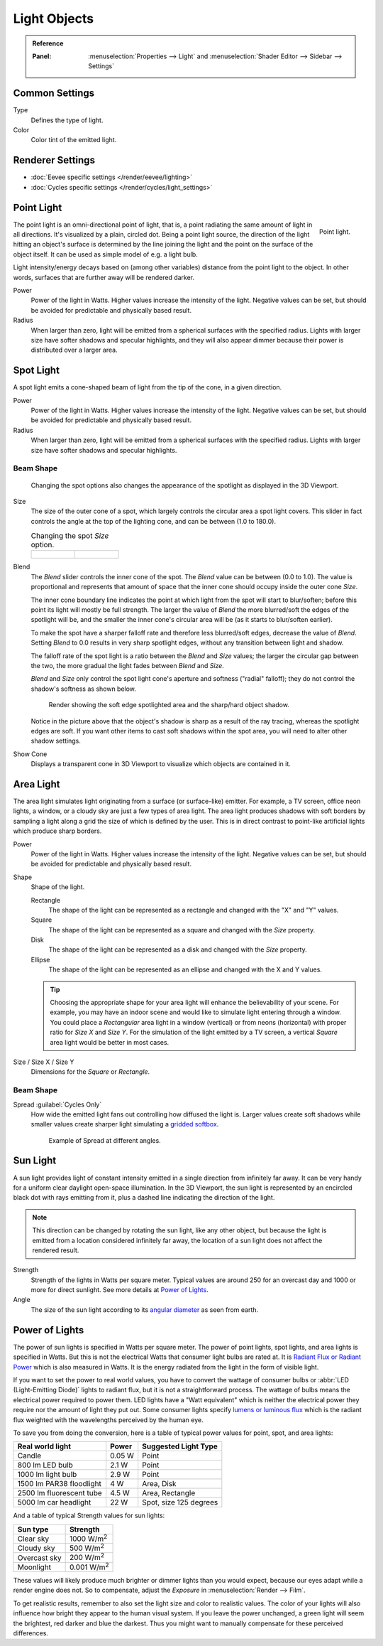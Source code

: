 
*************
Light Objects
*************

.. admonition:: Reference
   :class: refbox

   :Panel:     :menuselection:`Properties --> Light` and :menuselection:`Shader Editor --> Sidebar --> Settings`


Common Settings
===============

Type
   Defines the type of light.
Color
   Color tint of the emitted light.


Renderer Settings
=================

- :doc:`Eevee specific settings </render/eevee/lighting>`
- :doc:`Cycles specific settings </render/cycles/light_settings>`


.. _light-type-point:
.. _bpy.types.PointLight:

Point Light
===========

.. figure:: /images/render_lights_light-object_viewport.png
   :align: right
   :width: 260px

   Point light.

The point light is an omni-directional point of light,
that is, a point radiating the same amount of light in all directions.
It's visualized by a plain, circled dot.
Being a point light source, the direction of the light hitting an object's surface
is determined by the line joining the light and the point on the surface of the object itself.
It can be used as simple model of e.g. a light bulb.

Light intensity/energy decays based on (among other variables)
distance from the point light to the object. In other words,
surfaces that are further away will be rendered darker.

Power
   Power of the light in Watts. Higher values increase the intensity of the light.
   Negative values can be set, but should be avoided for predictable and physically based result.

Radius
   When larger than zero, light will be emitted from a spherical surfaces with the specified radius.
   Lights with larger size have softer shadows and specular highlights, and they will also appear dimmer
   because their power is distributed over a larger area.


.. _light-type-spot:
.. _bpy.types.SpotLight:

Spot Light
==========

A spot light emits a cone-shaped beam of light from the tip of the cone,
in a given direction.

Power
   Power of the light in Watts. Higher values increase the intensity of the light.
   Negative values can be set, but should be avoided for predictable and physically based result.

Radius
   When larger than zero, light will be emitted from a spherical surfaces with the specified radius.
   Lights with larger size have softer shadows and specular highlights.


Beam Shape
----------

.. figure:: /images/render_lights_light-object_terms.png
   :width: 610px

   Changing the spot options also changes the appearance of the spotlight as displayed in the 3D Viewport.

Size
   The size of the outer cone of a spot,
   which largely controls the circular area a spot light covers.
   This slider in fact controls the angle at the top of the lighting cone,
   and can be between (1.0 to 180.0).

   .. list-table:: Changing the spot *Size* option.

      * - .. figure:: /images/render_lights_light-object_size45.png
             :width: 320px

        - .. figure:: /images/render_lights_light-object_size60.png
             :width: 320px

Blend
   The *Blend* slider controls the inner cone of the spot.
   The *Blend* value can be between (0.0 to 1.0).
   The value is proportional and represents that amount of space that the inner cone should
   occupy inside the outer cone *Size*.

   The inner cone boundary line indicates the point at which light from the spot will start to blur/soften;
   before this point its light will mostly be full strength.
   The larger the value of *Blend* the more blurred/soft the edges of the spotlight will be,
   and the smaller the inner cone's circular area will be (as it starts to blur/soften earlier).

   To make the spot have a sharper falloff rate and therefore less blurred/soft edges,
   decrease the value of *Blend*.
   Setting *Blend* to 0.0 results in very sharp spotlight edges, without any transition between light and shadow.

   The falloff rate of the spot light is a ratio between the *Blend* and *Size* values;
   the larger the circular gap between the two, the more gradual the light fades between *Blend* and *Size*.

   *Blend* and *Size* only control the spot light cone's aperture and softness ("radial" falloff);
   they do not control the shadow's softness as shown below.

   .. figure:: /images/render_lights_light-object_shadow-spotlight.png
      :width: 400px

      Render showing the soft edge spotlighted area and the sharp/hard object shadow.

   Notice in the picture above that the object's shadow is sharp as a result of the ray tracing,
   whereas the spotlight edges are soft.
   If you want other items to cast soft shadows within the spot area, you will need to alter other shadow settings.
Show Cone
   Displays a transparent cone in 3D Viewport to visualize which objects are contained in it.


.. _light-type-area:
.. _bpy.types.AreaLight:

Area Light
==========

The area light simulates light originating from a surface (or surface-like) emitter.
For example, a TV screen, office neon lights, a window,
or a cloudy sky are just a few types of area light. The area light produces shadows with
soft borders by sampling a light along a grid the size of which is defined by the user.
This is in direct contrast to point-like artificial lights which produce sharp borders.

Power
   Power of the light in Watts. Higher values increase the intensity of the light.
   Negative values can be set, but should be avoided for predictable and physically based result.

Shape
   Shape of the light.

   Rectangle
      The shape of the light can be represented as a rectangle and changed with the "X" and "Y" values.
   Square
      The shape of the light can be represented as a square and changed with the *Size* property.
   Disk
      The shape of the light can be represented as a disk and changed with the *Size* property.
   Ellipse
      The shape of the light can be represented as an ellipse and changed with the X and Y values.

   .. tip::

      Choosing the appropriate shape for your area light will enhance the believability of your scene.
      For example, you may have an indoor scene and would like to simulate light entering through a window.
      You could place a *Rectangular* area light in a window (vertical) or from neons (horizontal)
      with proper ratio for *Size X* and *Size Y*. For the simulation of the light emitted by
      a TV screen, a vertical *Square* area light would be better in most cases.

Size / Size X / Size Y
   Dimensions for the *Square* or *Rectangle*.


Beam Shape
----------

.. _bpy.types.AreaLight.spread:

Spread :guilabel:`Cycles Only`
   How wide the emitted light fans out controlling how diffused the light is.
   Larger values create soft shadows while smaller values create sharper light
   simulating a `gridded softbox <https://en.wikipedia.org/wiki/Softbox>`__.

   .. figure:: /images/render_lights_light-object-area-spread.png

      Example of Spread at different angles.


.. _light-type-sun:
.. _bpy.types.SunLight:

Sun Light
=========

A sun light provides light of constant intensity emitted in a single direction from infinitely far away.
It can be very handy for a uniform clear daylight open-space illumination. In the 3D Viewport,
the sun light is represented by an encircled black dot with rays emitting from it,
plus a dashed line indicating the direction of the light.

.. note::

   This direction can be changed by rotating the sun light, like any other object,
   but because the light is emitted from a location considered infinitely far away,
   the location of a sun light does not affect the rendered result.

Strength
   Strength of the lights in Watts per square meter. Typical values are
   around 250 for an overcast day and 1000 or more for direct sunlight.
   See more details at `Power of Lights`_.
Angle
   The size of the sun light according to its
   `angular diameter <https://en.wikipedia.org/wiki/Angular_diameter#Use_in_astronomy>`__
   as seen from earth.


Power of Lights
===============

The power of sun lights is specified in Watts per square meter.
The power of point lights, spot lights, and area lights is specified in Watts.
But this is not the electrical Watts that consumer light bulbs are rated at.
It is `Radiant Flux or Radiant Power <https://en.wikipedia.org/wiki/Radiant_flux>`__ which is also measured in Watts.
It is the energy radiated from the light in the form of visible light.

If you want to set the power to real world values, you have to convert the wattage of consumer bulbs
or :abbr:`LED (Light-Emitting Diode)` lights to radiant flux, but it is not a straightforward process.
The wattage of bulbs means the electrical power required to power them. LED lights have
a "Watt equivalent" which is neither the electrical power they require nor the amount of light they put out.
Some consumer lights specify `lumens or luminous flux <https://en.wikipedia.org/wiki/Lumen_(unit)>`__
which is the radiant flux weighted with the wavelengths perceived by the human eye.

To save you from doing the conversion, here is a table of typical power values for point, spot, and area lights:

========================  =========   ======================
Real world light          Power       Suggested Light Type
========================  =========   ======================
Candle                    0.05 W      Point
800 lm LED bulb           2.1 W       Point
1000 lm light bulb        2.9 W       Point
1500 lm PAR38 floodlight  4 W         Area, Disk
2500 lm fluorescent tube  4.5 W       Area, Rectangle
5000 lm car headlight     22 W        Spot, size 125 degrees
========================  =========   ======================

And a table of typical Strength values for sun lights:

============  =====================
Sun type      Strength
============  =====================
Clear sky     1000 W/m\ :sup:`2`
Cloudy sky    500 W/m\ :sup:`2`
Overcast sky  200 W/m\ :sup:`2`
Moonlight     0.001 W/m\ :sup:`2`
============  =====================

These values will likely produce much brighter or dimmer lights than you would expect,
because our eyes adapt while a render engine does not. So to compensate,
adjust the *Exposure* in :menuselection:`Render --> Film`.

To get realistic results, remember to also set the light size and color to realistic values.
The color of your lights will also influence how bright they appear to the human visual system.
If you leave the power unchanged, a green light will seem the brightest, red darker and blue the darkest.
Thus you might want to manually compensate for these perceived differences.
